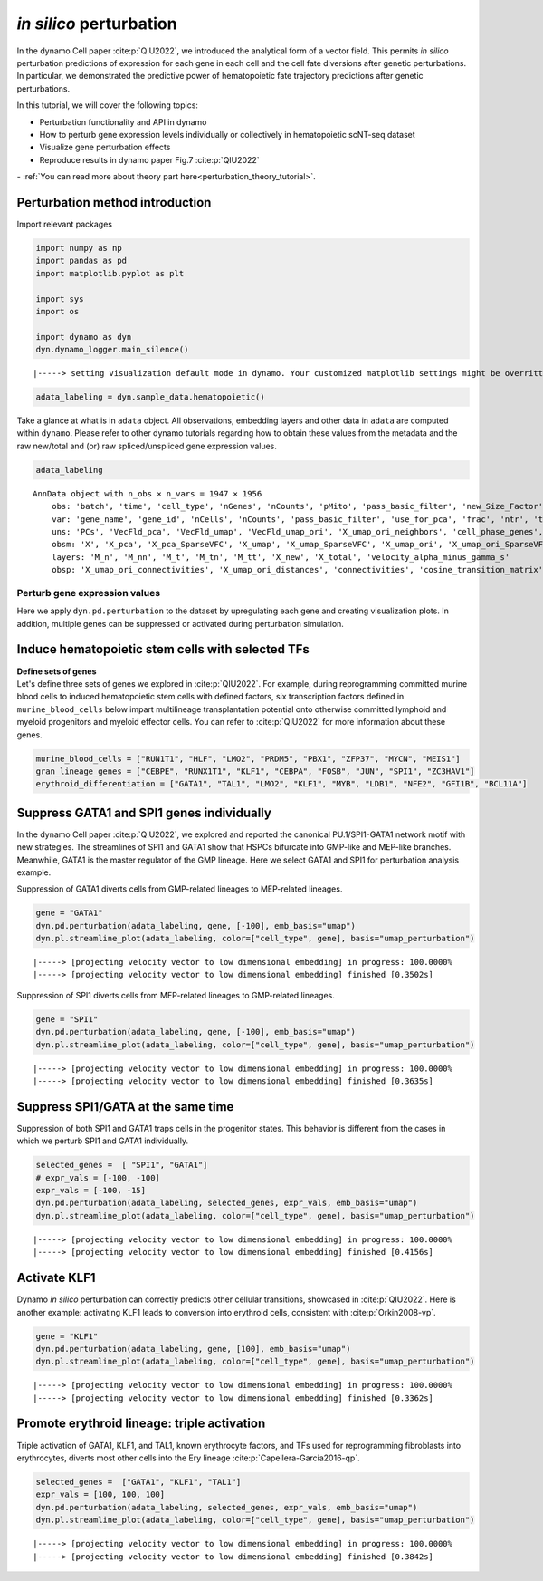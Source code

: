 *in silico* perturbation
=================

In the dynamo Cell paper :cite:p:`QIU2022`, we introduced the analytical form of a
vector field. This permits *in silico* perturbation predictions of expression
for each gene in each cell and the cell fate diversions after
genetic perturbations. In particular, we demonstrated the predictive
power of hematopoietic fate trajectory predictions after genetic
perturbations. 

| In this tutorial, we will cover the following topics:
- Perturbation functionality and API in dynamo 
- How to perturb gene expression levels individually or collectively in hematopoietic scNT-seq dataset 
- Visualize gene perturbation effects 
- Reproduce results in dynamo paper Fig.7 :cite:p:`QIU2022` 

| - :ref:`You can read more about theory part here<perturbation_theory_tutorial>`.
Perturbation method introduction
~~~~~~~~~~~~~~~~~~~~~~~~~~~~~~~~


Import relevant packages

.. code:: ipython3

    import numpy as np
    import pandas as pd
    import matplotlib.pyplot as plt
    
    import sys
    import os
    
    import dynamo as dyn
    dyn.dynamo_logger.main_silence()


.. parsed-literal::

    |-----> setting visualization default mode in dynamo. Your customized matplotlib settings might be overritten.


.. code:: ipython3

    adata_labeling = dyn.sample_data.hematopoietic()


Take a glance at what is in ``adata`` object. All observations,
embedding layers and other data in ``adata`` are computed within
``dynamo``. Please refer to other dynamo tutorials regarding how to
obtain these values from the metadata and the raw new/total and (or) raw
spliced/unspliced gene expression values.

.. code:: ipython3

    adata_labeling




.. parsed-literal::

    AnnData object with n_obs × n_vars = 1947 × 1956
        obs: 'batch', 'time', 'cell_type', 'nGenes', 'nCounts', 'pMito', 'pass_basic_filter', 'new_Size_Factor', 'initial_new_cell_size', 'total_Size_Factor', 'initial_total_cell_size', 'spliced_Size_Factor', 'initial_spliced_cell_size', 'unspliced_Size_Factor', 'initial_unspliced_cell_size', 'Size_Factor', 'initial_cell_size', 'ntr', 'cell_cycle_phase', 'leiden', 'umap_leiden', 'umap_louvain', 'control_point_pca', 'inlier_prob_pca', 'obs_vf_angle_pca', 'pca_ddhodge_div', 'pca_ddhodge_potential', 'umap_ori_ddhodge_div', 'umap_ori_ddhodge_potential', 'curl_umap_ori', 'divergence_umap_ori', 'control_point_umap_ori', 'inlier_prob_umap_ori', 'obs_vf_angle_umap_ori', 'acceleration_pca', 'curvature_pca', 'n_counts', 'mt_frac', 'jacobian_det_pca', 'manual_selection', 'divergence_pca', 'curvature_umap_ori', 'acceleration_umap_ori', 'control_point_umap', 'inlier_prob_umap', 'obs_vf_angle_umap', 'curvature_umap', 'curv_leiden', 'curv_louvain', 'SPI1->GATA1_jacobian', 'jacobian'
        var: 'gene_name', 'gene_id', 'nCells', 'nCounts', 'pass_basic_filter', 'use_for_pca', 'frac', 'ntr', 'time_3_alpha', 'time_3_beta', 'time_3_gamma', 'time_3_half_life', 'time_3_alpha_b', 'time_3_alpha_r2', 'time_3_gamma_b', 'time_3_gamma_r2', 'time_3_gamma_logLL', 'time_3_delta_b', 'time_3_delta_r2', 'time_3_bs', 'time_3_bf', 'time_3_uu0', 'time_3_ul0', 'time_3_su0', 'time_3_sl0', 'time_3_U0', 'time_3_S0', 'time_3_total0', 'time_3_beta_k', 'time_3_gamma_k', 'time_5_alpha', 'time_5_beta', 'time_5_gamma', 'time_5_half_life', 'time_5_alpha_b', 'time_5_alpha_r2', 'time_5_gamma_b', 'time_5_gamma_r2', 'time_5_gamma_logLL', 'time_5_bs', 'time_5_bf', 'time_5_uu0', 'time_5_ul0', 'time_5_su0', 'time_5_sl0', 'time_5_U0', 'time_5_S0', 'time_5_total0', 'time_5_beta_k', 'time_5_gamma_k', 'use_for_dynamics', 'gamma', 'gamma_r2', 'use_for_transition', 'gamma_k', 'gamma_b'
        uns: 'PCs', 'VecFld_pca', 'VecFld_umap', 'VecFld_umap_ori', 'X_umap_ori_neighbors', 'cell_phase_genes', 'cell_type_colors', 'dynamics', 'explained_variance_ratio_', 'feature_selection', 'grid_velocity_pca', 'grid_velocity_umap', 'grid_velocity_umap_ori', 'grid_velocity_umap_ori_perturbation', 'grid_velocity_umap_ori_test', 'grid_velocity_umap_perturbation', 'jacobian_pca', 'leiden', 'neighbors', 'pca_mean', 'pp', 'response'
        obsm: 'X', 'X_pca', 'X_pca_SparseVFC', 'X_umap', 'X_umap_SparseVFC', 'X_umap_ori', 'X_umap_ori_SparseVFC', 'X_umap_ori_perturbation', 'X_umap_ori_test', 'X_umap_perturbation', 'acceleration_pca', 'acceleration_umap_ori', 'cell_cycle_scores', 'curvature_pca', 'curvature_umap', 'curvature_umap_ori', 'j_delta_x_perturbation', 'velocity_pca', 'velocity_pca_SparseVFC', 'velocity_umap', 'velocity_umap_SparseVFC', 'velocity_umap_ori', 'velocity_umap_ori_SparseVFC', 'velocity_umap_ori_perturbation', 'velocity_umap_ori_test', 'velocity_umap_perturbation'
        layers: 'M_n', 'M_nn', 'M_t', 'M_tn', 'M_tt', 'X_new', 'X_total', 'velocity_alpha_minus_gamma_s'
        obsp: 'X_umap_ori_connectivities', 'X_umap_ori_distances', 'connectivities', 'cosine_transition_matrix', 'distances', 'fp_transition_rate', 'moments_con', 'pca_ddhodge', 'perturbation_transition_matrix', 'umap_ori_ddhodge'


Perturb gene expression values
------------------------------

Here we apply ``dyn.pd.perturbation`` to the dataset by upregulating each gene and creating
visualization plots. In addition, multiple genes can be suppressed or activated
during perturbation simulation.

Induce hematopoietic stem cells with selected TFs
~~~~~~~~~~~~~~~~~~~~~~~~~~~~~~~~~~~~~~~~~~~~~~~~~

| **Define sets of genes**
| Let's define three sets of genes we explored in :cite:p:`QIU2022`. For example, during reprogramming committed murine blood cells to induced
  hematopoietic stem cells with defined factors, six transcription
  factors defined in ``murine_blood_cells`` below impart
  multilineage transplantation potential onto otherwise committed
  lymphoid and myeloid progenitors and myeloid effector cells. You can refer to :cite:p:`QIU2022` for more information about these genes.

.. code:: ipython3

    murine_blood_cells = ["RUN1T1", "HLF", "LMO2", "PRDM5", "PBX1", "ZFP37", "MYCN", "MEIS1"]
    gran_lineage_genes = ["CEBPE", "RUNX1T1", "KLF1", "CEBPA", "FOSB", "JUN", "SPI1", "ZC3HAV1"]
    erythroid_differentiation = ["GATA1", "TAL1", "LMO2", "KLF1", "MYB", "LDB1", "NFE2", "GFI1B", "BCL11A"]

Suppress GATA1 and SPI1 genes individually
~~~~~~~~~~~~~~~~~~~~~~~~~~~~~~~~~~~~~~~~~

In the dynamo Cell paper :cite:p:`QIU2022`, we explored and reported the canonical PU.1/SPI1-GATA1 network motif with new strategies. The streamlines of SPI1 and GATA1 show that HSPCs bifurcate into GMP-like and MEP-like branches. Meanwhile, GATA1 is the master regulator of the GMP lineage. Here we select GATA1 and SPI1 for perturbation analysis example.

Suppression of GATA1 diverts cells from GMP-related lineages to
MEP-related lineages.

.. code:: ipython3

    gene = "GATA1"
    dyn.pd.perturbation(adata_labeling, gene, [-100], emb_basis="umap")
    dyn.pl.streamline_plot(adata_labeling, color=["cell_type", gene], basis="umap_perturbation")


.. parsed-literal::

    |-----> [projecting velocity vector to low dimensional embedding] in progress: 100.0000%
    |-----> [projecting velocity vector to low dimensional embedding] finished [0.3502s]



.. image:: output_14_1.png
   :width: 955px


Suppression of SPI1 diverts cells from MEP-related lineages to
GMP-related lineages.

.. code:: ipython3

    gene = "SPI1"
    dyn.pd.perturbation(adata_labeling, gene, [-100], emb_basis="umap")
    dyn.pl.streamline_plot(adata_labeling, color=["cell_type", gene], basis="umap_perturbation")


.. parsed-literal::

    |-----> [projecting velocity vector to low dimensional embedding] in progress: 100.0000%
    |-----> [projecting velocity vector to low dimensional embedding] finished [0.3635s]



.. image:: output_16_1.png
   :width: 962px


Suppress SPI1/GATA at the same time
~~~~~~~~~~~~~~~~~~~~~~~~~~~~~~~~~~

Suppression of both SPI1 and GATA1 traps cells in the progenitor states.
This behavior is different from the cases in which we perturb SPI1 and
GATA1 individually.

.. code:: ipython3

    selected_genes =  [ "SPI1", "GATA1"]
    # expr_vals = [-100, -100]
    expr_vals = [-100, -15]
    dyn.pd.perturbation(adata_labeling, selected_genes, expr_vals, emb_basis="umap")
    dyn.pl.streamline_plot(adata_labeling, color=["cell_type", gene], basis="umap_perturbation")



.. parsed-literal::

    |-----> [projecting velocity vector to low dimensional embedding] in progress: 100.0000%
    |-----> [projecting velocity vector to low dimensional embedding] finished [0.4156s]



.. image:: output_18_1.png
   :width: 954px


Activate KLF1
~~~~~~~~~~~~~

Dynamo *in silico* perturbation can correctly predicts other cellular transitions, showcased in :cite:p:`QIU2022`. Here is another example: activating KLF1 leads to conversion into erythroid cells, consistent with :cite:p:`Orkin2008-vp`.

.. code:: ipython3

    gene = "KLF1"
    dyn.pd.perturbation(adata_labeling, gene, [100], emb_basis="umap")
    dyn.pl.streamline_plot(adata_labeling, color=["cell_type", gene], basis="umap_perturbation")


.. parsed-literal::

    |-----> [projecting velocity vector to low dimensional embedding] in progress: 100.0000%
    |-----> [projecting velocity vector to low dimensional embedding] finished [0.3362s]



.. image:: output_20_1.png


Promote erythroid lineage: triple activation
~~~~~~~~~~~~~~~~~~~~~~~~~~~~~~~~~~~~~~~~~~~~

Triple activation of GATA1, KLF1, and TAL1, known erythrocyte factors,
and TFs used for reprogramming fibroblasts into erythrocytes, diverts
most other cells into the Ery lineage :cite:p:`Capellera-Garcia2016-qp`.

.. code:: ipython3

    selected_genes =  ["GATA1", "KLF1", "TAL1"]
    expr_vals = [100, 100, 100]
    dyn.pd.perturbation(adata_labeling, selected_genes, expr_vals, emb_basis="umap")
    dyn.pl.streamline_plot(adata_labeling, color=["cell_type", gene], basis="umap_perturbation")



.. parsed-literal::

    |-----> [projecting velocity vector to low dimensional embedding] in progress: 100.0000%
    |-----> [projecting velocity vector to low dimensional embedding] finished [0.3842s]



.. image:: output_22_1.png
   :width: 954px

